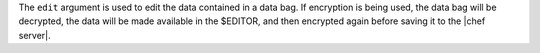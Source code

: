 .. The contents of this file are included in multiple topics.
.. This file describes a command or a sub-command for Knife.
.. This file should not be changed in a way that hinders its ability to appear in multiple documentation sets.


The ``edit`` argument is used to edit the data contained in a data bag. If encryption is being used, the data bag will be decrypted, the data will be made available in the $EDITOR, and then encrypted again before saving it to the |chef server|.


